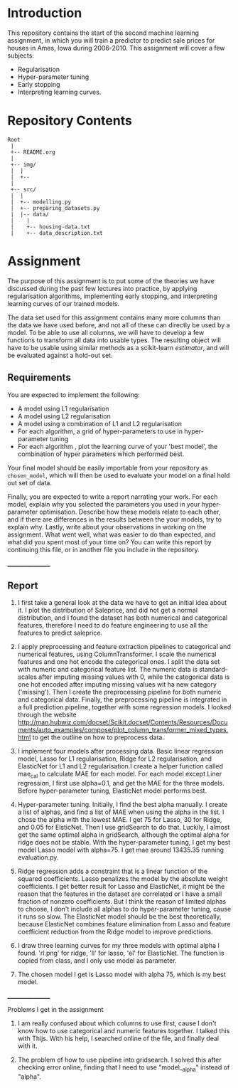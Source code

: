 * Introduction
This repository contains the start of the second machine learning assignment, in
which you will train a predictor to predict sale prices for houses in Ames,
Iowa during 2006-2010. This assignment will cover a few subjects:

- Regularisation
- Hyper-parameter tuning
- Early stopping
- Interpreting learning curves.

* Repository Contents
#+begin_example
Root
 |
 +-- README.org
 |
 +-- img/
 |  |
 |  +--
 |
 +-- src/
 |  |
 |  +-- modelling.py
 |  +-- preparing_datasets.py
 |  |-- data/
 |    |
 |    +-- housing-data.txt
 |    +-- data_description.txt
#+end_example

* Assignment
The purpose of this assignment is to put some of the theories we have discussed
during the past few lectures into practice, by applying regularisation
algorithms, implementing early stopping, and interpreting learning curves of our
trained models.

The data set used for this assignment contains many more columns than the data
we have used before, and not all of these can directly be used by a model. To be
able to use all columns, we will have to develop a few functions to transform
all data into usable types. The resulting object will have to be usable using
similar methods as a scikit-learn /estimator/, and will be evaluated against a
hold-out set.

** Requirements
You are expected to implement the following:
- A model using L1 regularisation
- A model using L2 regularisation
- A model using a combination of L1 and L2 regularisation
- For each algorithm, a grid of hyper-parameters to use in hyper-parameter
  tuning
- For each algorithm , plot the learning curve of your 'best model', the
  combination of hyper parameters which performed best.

Your final model should be easily importable from your repository as
=chosen_model=, which will then be used to evaluate your model on a final hold
out set of data.

Finally, you are expected to write a report narrating your work. For each model,
explain why you selected the parameters you used in your hyper-parameter
optimisation. Describe how these models relate to each other, and if there are
differences in the results between the your models, try to explain why. Lastly,
write about your observations in working on the assignment. What went well, what
was easier to do than expected, and what did you spent most of your time on?
You can write this report by continuing this file, or in another file you
include in the repository.

_________________

** Report
1. I first take a general look at the data we have to get an initial idea about it.
   I plot the distribution of Saleprice, and did not get a normal distribution, and
   I found the dataset has both numerical and categorical features, therefore I need
   to do feature engineering to use all the features to predict saleprice.

2. I apply preprocessing and feature extraction pipelines to categorical and numerical
   features, using ColumnTransformer. I scale the numerical features and one hot encode
   the categorical ones. I split the data set with numeric and categorical feature list.
   The numeric data is standard-scales after imputing missing values with 0, while the
   categorical data is one hot encoded after imputing missing values wit ha new category
   ('missing'). Then I create the preprocessing pipeline for both numeric and categorical
   data. Finally, the preprocessing pipeline is integrated in a full prediction
   pipeline, together with some regression models. I looked through the website
   http://man.hubwiz.com/docset/Scikit.docset/Contents/Resources/Documents/auto_examples/compose/plot_column_transformer_mixed_types.html
   to get the outline on how to preprocess data.

3. I implement four models after processing data. Basic linear regression model,
   Lasso for L1 regularisation, Ridge for L2 regularisation, and ElasticNet for
   L1 and L2 regularisation.I create a helper function called mae_cal to
   calculate MAE for each model. For each model except Liner regression, I first
   use alpha=0.1, and get the MAE for the three models. Before hyper-parameter
   tuning, ElasticNet model performs best.

4. Hyper-parameter tuning. Initially, I find the best alpha manually. I create
   a list of alphas, and find a list of MAE when using the alpha in the list.
   I chose the alpha with the lowest MAE. I get 75 for Lasso, 30 for Ridge,
   and 0.05 for ElsticNet. Then I use gridSearch to do that. Luckily, I almost
   get the same optimal alpha in gridSearch, although the optimal alpha for ridge
   does not be stable. With the hyper-parameter tuning, I get my best model
   Lasso model with alpha=75. I get mae around 13435.35 running evaluation.py.

5. Ridge regression adds a constraint that is a linear function of the squared
   coefficients. Lasso penalizes the model by the absolute weight coefficients.
   I get better result for Lasso and ElasticNet, it might be the reason that
   the features in the dataset are correlated or I have a small fraction of nonzero
   coefficients. But I think the reason of limited alphas to choose, I don't
   include all alphas to do hyper-parameter tuning, cause it runs so slow. The
   ElasticNet model should be the best theoretically, because ElasticNet
   combines feature elimination from Lasso and feature coefficient reduction
   from the Ridge model to improve predictions.

6. I draw three learning curves for my three models with optimal alpha I found.
   'rl.png' for ridge, 'll' for lasso, 'el' for ElasticNet. The function is copied
   from class, and I only use model as parameter.

7. The chosen model I get is Lasso model with alpha 75, which is my best model.


_________________

Problems I get in the assignment
1. I am really confused about which columns to use first, cause I don't know how
   to use categorical and numeric features together. I talked this with Thijs.
   With his help, I searched online of the file, and finally deal with it.

2. The problem of how to use pipeline into gridsearch. I solved this after checking
    error online, finding that I need to use "model__alpha" instead of "alpha".